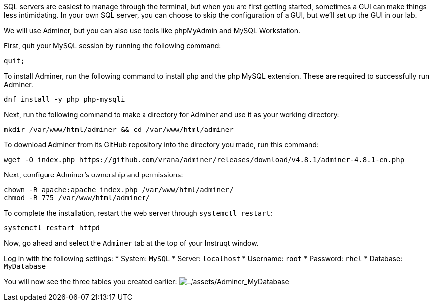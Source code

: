 SQL servers are easiest to manage through the terminal, but when you are
first getting started, sometimes a GUI can make things less
intimidating. In your own SQL server, you can choose to skip the
configuration of a GUI, but we’ll set up the GUI in our lab.

We will use Adminer, but you can also use tools like phpMyAdmin and
MySQL Workstation.

First, quit your MySQL session by running the following command:

[source,sql]
----
quit;
----

To install Adminer, run the following command to install php and the php
MySQL extension. These are required to successfully run Adminer.

[source,bash]
----
dnf install -y php php-mysqli
----

Next, run the following command to make a directory for Adminer and use
it as your working directory:

[source,bash]
----
mkdir /var/www/html/adminer && cd /var/www/html/adminer
----

To download Adminer from its GitHub repository into the directory you
made, run this command:

[source,bash]
----
wget -O index.php https://github.com/vrana/adminer/releases/download/v4.8.1/adminer-4.8.1-en.php
----

Next, configure Adminer’s ownership and permissions:

[source,bash]
----
chown -R apache:apache index.php /var/www/html/adminer/
chmod -R 775 /var/www/html/adminer/
----

To complete the installation, restart the web server through
`systemctl restart`:

[source,bash]
----
systemctl restart httpd
----

Now, go ahead and select the `Adminer` tab at the top of your Instruqt
window.

Log in with the following settings: * System: `MySQL` * Server:
`localhost` * Username: `root` * Password: `rhel` * Database:
`MyDatabase`

You will now see the three tables you created earlier:
image:../assets/Adminer_MyDatabase.png[../assets/Adminer_MyDatabase]
